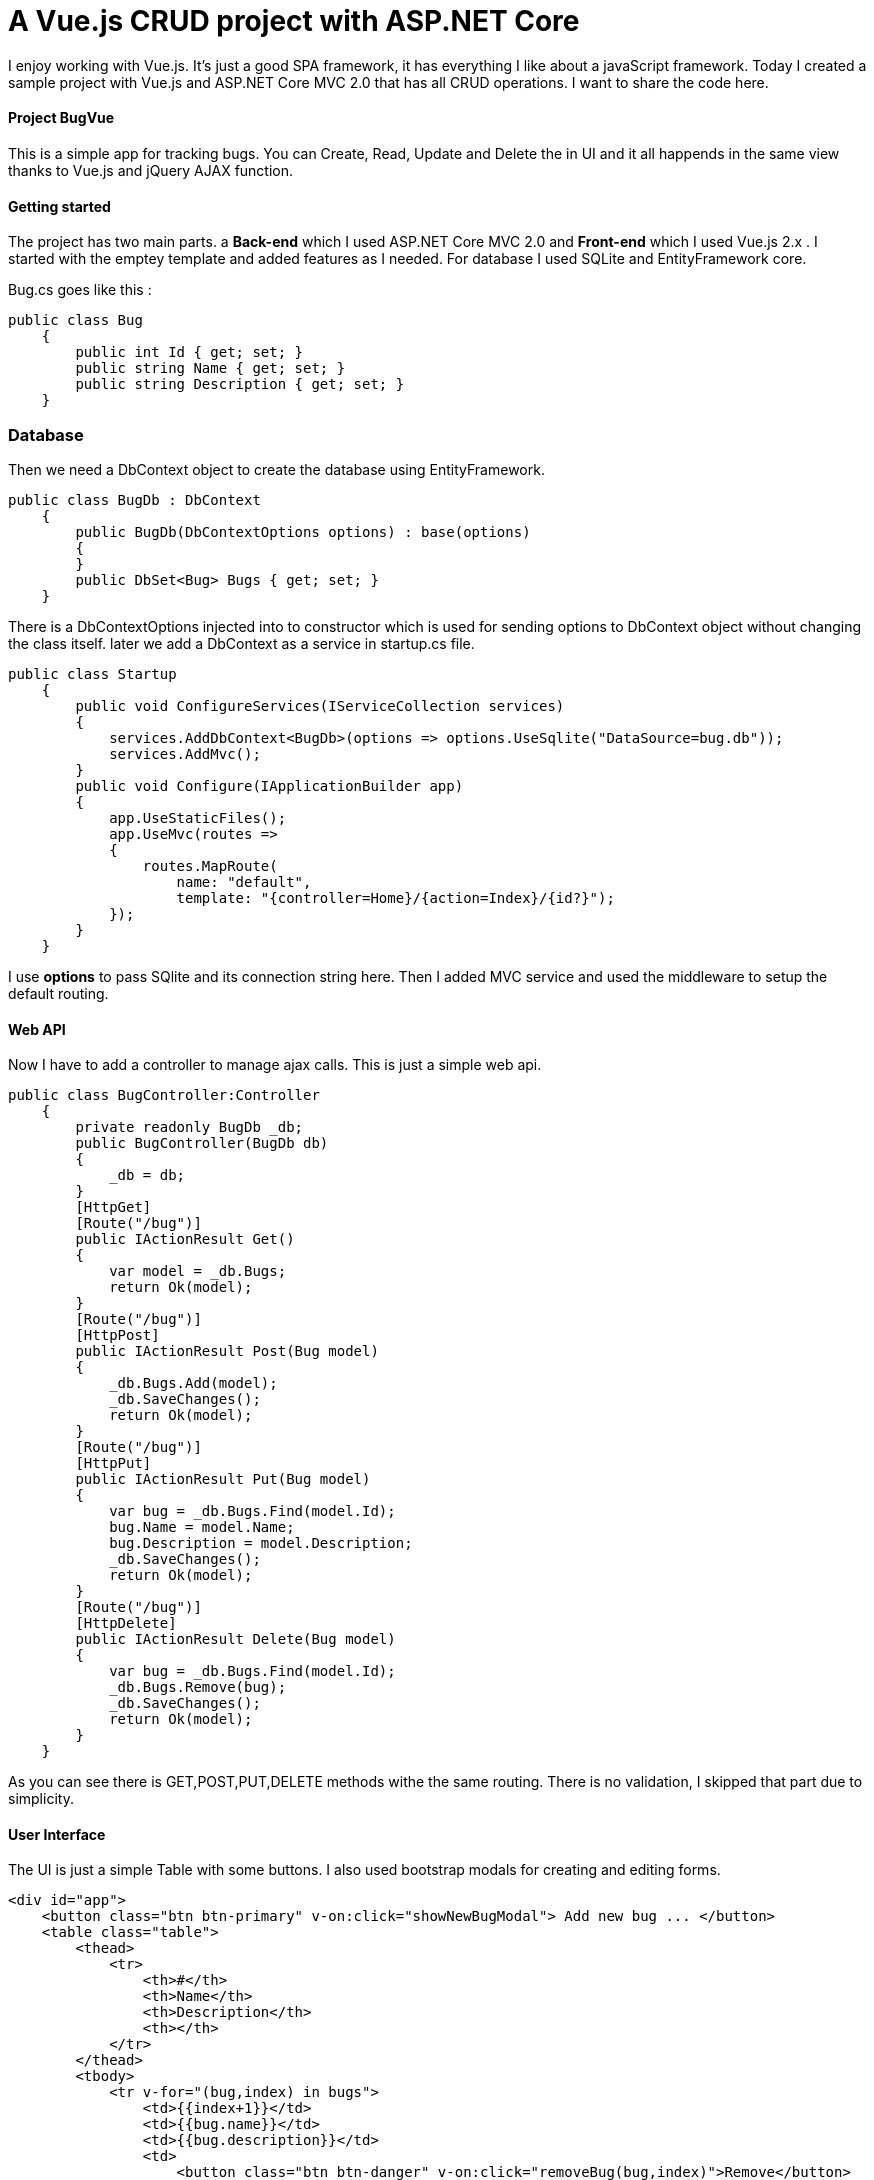= A Vue.js CRUD project with ASP.NET Core
:hp-tags: Vue.js, ASP.NET, ASP.NET Core, CRUD, MVC

I enjoy working with Vue.js. It's just a good SPA framework, it has everything I like about a javaScript framework. Today I created a sample project with Vue.js and ASP.NET Core MVC 2.0 that has all CRUD operations. I want to share the code here.

==== Project BugVue
This is a simple app for tracking bugs. You can Create, Read, Update and Delete the in UI and it all happends in the same view thanks to Vue.js and jQuery AJAX function.

==== Getting started
The project has two main parts. a **Back-end** which I used ASP.NET Core MVC 2.0 and **Front-end** which I used Vue.js 2.x . I started with the emptey template and added features as I needed. For database I used SQLite and EntityFramework core.

Bug.cs goes like this : 
[source,C#]
public class Bug
    {
        public int Id { get; set; }
        public string Name { get; set; }
        public string Description { get; set; }
    }

=== Database
Then we need a DbContext object to create the database using EntityFramework. 

[source,C#]
public class BugDb : DbContext
    {
        public BugDb(DbContextOptions options) : base(options)
        {
        }
        public DbSet<Bug> Bugs { get; set; }
    }

There is a DbContextOptions injected into to constructor which is used for sending options to DbContext object without changing the class itself. later we add a DbContext as a service in startup.cs file. 

[source,C#]
public class Startup
    {      
        public void ConfigureServices(IServiceCollection services)
        {
            services.AddDbContext<BugDb>(options => options.UseSqlite("DataSource=bug.db"));
            services.AddMvc();
        }       
        public void Configure(IApplicationBuilder app)
        {
            app.UseStaticFiles();
            app.UseMvc(routes =>
            {
                routes.MapRoute(
                    name: "default",
                    template: "{controller=Home}/{action=Index}/{id?}");
            });
        }
    }

I use **options** to pass SQlite and its connection string here. Then I added MVC service and used the middleware to setup the default routing.

==== Web API
Now I have to add a controller to manage ajax calls. This is just a simple web api. 

[source,c#]
public class BugController:Controller
    {
        private readonly BugDb _db;
        public BugController(BugDb db)
        {
            _db = db;
        }
        [HttpGet]
        [Route("/bug")]
        public IActionResult Get()
        {
            var model = _db.Bugs;
            return Ok(model);
        }
        [Route("/bug")]
        [HttpPost]
        public IActionResult Post(Bug model)
        {
            _db.Bugs.Add(model);
            _db.SaveChanges();
            return Ok(model);
        }
        [Route("/bug")]
        [HttpPut]
        public IActionResult Put(Bug model)
        {
            var bug = _db.Bugs.Find(model.Id);
            bug.Name = model.Name;
            bug.Description = model.Description;
            _db.SaveChanges();
            return Ok(model);
        }
        [Route("/bug")]
        [HttpDelete]
        public IActionResult Delete(Bug model)
        {
            var bug = _db.Bugs.Find(model.Id);
            _db.Bugs.Remove(bug);
            _db.SaveChanges();
            return Ok(model);
        }
    }

As you can see there is GET,POST,PUT,DELETE methods withe the same routing. There is no validation, I skipped that part due to simplicity.

==== User Interface
The UI is just a simple Table with some buttons. I also used bootstrap modals for creating and editing forms. 

[source,html]
<div id="app">
    <button class="btn btn-primary" v-on:click="showNewBugModal"> Add new bug ... </button>
    <table class="table">
        <thead>
            <tr>
                <th>#</th>
                <th>Name</th>
                <th>Description</th>
                <th></th>
            </tr>
        </thead>
        <tbody>
            <tr v-for="(bug,index) in bugs">
                <td>{{index+1}}</td>
                <td>{{bug.name}}</td>
                <td>{{bug.description}}</td>
                <td>
                    <button class="btn btn-danger" v-on:click="removeBug(bug,index)">Remove</button>
                    <button class="btn btn-default" v-on:click="showEditModal(bug,index)">Edit</button>
                </td>
            </tr>
        </tbody>
    </table>

==== Client-Side with Vue.js
Last but not least, there is a vue object which is used as a ViewModel to manage the UI and events. The two-way binding works simple and easy.

[source,javascript]
<script>
        var app = new Vue({
            el: "#app",
            data: {
                bugs: [],
                name: "",
                description: "",
                bugId: null,
                bugIndex: null
            },
            created: function () {
                this.getBugs();
            },
            methods: {
                showEditModal: function (bug, index) {
                    this.bugId = bug.id;
                    this.bugIndex = index;
                    this.name = bug.name;
                    this.description = bug.description;
                    $("#editBugModal").modal("show");
                },
                editBug: function () {
                    var vm = this;
                    var newBug = {
                        id: vm.bugId,
                        name: vm.name,
                        description:vm.description
                    }
                    $.ajax({ url: "/bug", data: newBug, method: "PUT" })
                        .done(function () {
                            vm.bugs[vm.bugIndex].name = vm.name;
                            vm.bugs[vm.bugIndex].description = vm.description;
                            toastr.success("Success");
                        }).fail(function () {
                            toastr.error("Error");
                        }).always(function () {
                            vm.name = "";
                            vm.description = "";
                            $("#editBugModal").modal("hide");
                        });
                },
                removeBug: function (bug,index) {
                    var vm = this;
                    $.ajax({ url: "/bug", data: bug, method: "DELETE" })
                        .done(function (data) {
                            vm.bugs.splice(index, 1);
                            toastr.success("Success");
                        }).fail(function () {
                            toastr.error("Error");
                        });
                },
                showNewBugModal: function () {
                    $("#addNewBugModal").modal("show");
                },
                addBugs: function () {
                    var vm = this;
                    var newBug = {
                        name: vm.name,
                        description: vm.description
                    }
                    $.ajax({ url: "/bug", data: newBug, method: "POST" })
                        .done(function (data) {
                            vm.bugs.splice(0, 0, newBug);
                            toastr.success("Success");
                        }).fail(function () {
                            toastr.error("Error");
                        }).always(function () {
                            vm.name = "";
                            vm.description = "";
                            $("#addNewBugModal").modal("hide");
                        });
                },
                getBugs: function () {
                    var vm = this;
                    $.ajax({ url: "/bug", method: "GET" })
                        .done(function (data) {
                            vm.bugs = data;
                            //toastr.success("Success");
                        }).fail(function () {
                            toastr.error("Error");
                        });
                }
            }
        });
    </script>

==== Conclusion
Vue.js is an easy framework to learn. It is light weight and simple to use. No need for NPM or WebPack . you just add the min.js file and go with it. Most of the time that is all you need.

